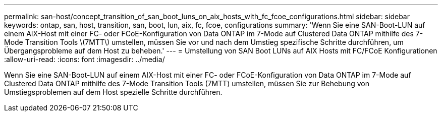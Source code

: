 ---
permalink: san-host/concept_transition_of_san_boot_luns_on_aix_hosts_with_fc_fcoe_configurations.html 
sidebar: sidebar 
keywords: ontap, san, host, transition, san, boot, lun, aix, fc, fcoe, configurations 
summary: 'Wenn Sie eine SAN-Boot-LUN auf einem AIX-Host mit einer FC- oder FCoE-Konfiguration von Data ONTAP im 7-Mode auf Clustered Data ONTAP mithilfe des 7-Mode Transition Tools \(7MTT\) umstellen, müssen Sie vor und nach dem Umstieg spezifische Schritte durchführen, um Übergangsprobleme auf dem Host zu beheben.' 
---
= Umstellung von SAN Boot LUNs auf AIX Hosts mit FC/FCoE Konfigurationen
:allow-uri-read: 
:icons: font
:imagesdir: ../media/


[role="lead"]
Wenn Sie eine SAN-Boot-LUN auf einem AIX-Host mit einer FC- oder FCoE-Konfiguration von Data ONTAP im 7-Mode auf Clustered Data ONTAP mithilfe des 7-Mode Transition Tools (7MTT) umstellen, müssen Sie zur Behebung von Umstiegsproblemen auf dem Host spezielle Schritte durchführen.
